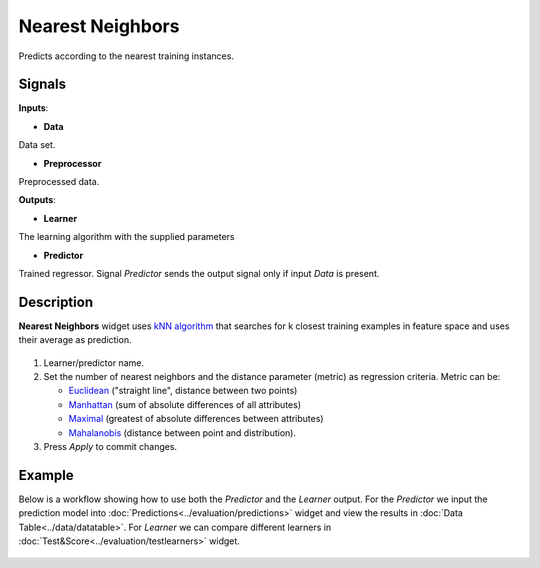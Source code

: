 Nearest Neighbors
=================

.. figure:: icons/k-nearest-neighbors-regression.png

Predicts according to the nearest training instances.

Signals
-------

**Inputs**:

-  **Data**

Data set.

-  **Preprocessor**

Preprocessed data.

**Outputs**:

-  **Learner**

The learning algorithm with the supplied parameters

-  **Predictor**

Trained regressor. Signal *Predictor* sends the output signal only if
input *Data* is present.

Description
-----------

**Nearest Neighbors** widget uses `kNN
algorithm <https://en.wikipedia.org/wiki/K-nearest_neighbors_algorithm>`__
that searches for k closest training examples in feature space and uses
their average as prediction.

.. figure:: images/NearestNeighbors-stamped.png

1. Learner/predictor name.
2. Set the number of nearest neighbors and the distance parameter
   (metric) as regression criteria. Metric can be:

   -  `Euclidean <https://en.wikipedia.org/wiki/Euclidean_distance>`__
      ("straight line", distance between two points)
   -  `Manhattan <https://en.wikipedia.org/wiki/Taxicab_geometry>`__
      (sum of absolute differences of all attributes)
   -  `Maximal <https://en.wikipedia.org/wiki/Chebyshev_distance>`__
      (greatest of absolute differences between attributes)
   -  `Mahalanobis <https://en.wikipedia.org/wiki/Mahalanobis_distance>`__
      (distance between point and distribution).

3. Press *Apply* to commit changes.

Example
-------

Below is a workflow showing how to use both the *Predictor* and the
*Learner* output. For the *Predictor* we input the prediction model into
:doc:`Predictions<../evaluation/predictions>` widget and view the results in :doc:`Data Table<../data/datatable>`. For
*Learner* we can compare different learners in :doc:`Test&Score<../evaluation/testlearners>` widget.

.. figure:: images/NearestNeighbors-example.png
